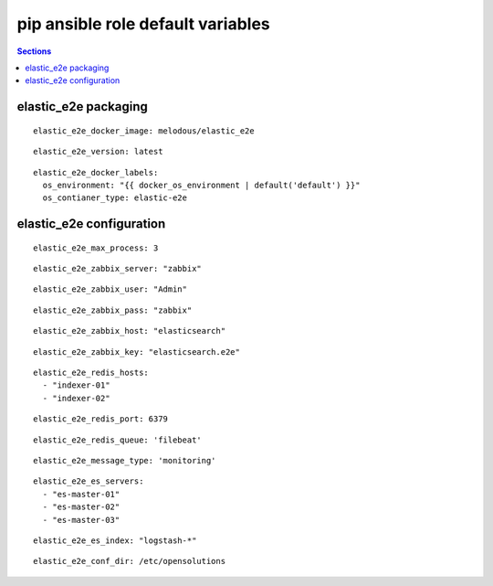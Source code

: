 .. vim: foldmarker=[[[,]]]:foldmethod=marker

pip ansible role default variables
==================================

.. contents:: Sections
   :local:

elastic_e2e packaging
---------------------

.. envvar:: elastic_e2e_docker_imagen

   elastic_e2e docker image

::

  elastic_e2e_docker_image: melodous/elastic_e2e




.. envvar:: elastic_e2e_version

   elastic_e2e docker image version (TAG)

::

  elastic_e2e_version: latest




.. envvar:: elastic_e2e_docker_labels

   Yaml dictionary which maps Docker labels.
   os_environment: Name of the environment, example: Production, by default "default".
   os_contianer_type: Type of the container, by default elastic_e2e.

::

  elastic_e2e_docker_labels:
    os_environment: "{{ docker_os_environment | default('default') }}"
    os_contianer_type: elastic-e2e




elastic_e2e configuration
-------------------------

.. envvar:: elastic_e2e

   Max number of proccess running

::

  elastic_e2e_max_process: 3




.. envvar:: elastic_e2e_zabbix_server

   Zabbix server to connect

::

  elastic_e2e_zabbix_server: "zabbix"




.. envvar:: elastic_e2e_zabbix_user

   zabbix user to connect zabbix API

::

  elastic_e2e_zabbix_user: "Admin"




.. envvar: elastic_e2e_zabbix_pass

   zabbix password to connect zabbix API

::

  elastic_e2e_zabbix_pass: "zabbix"




.. envvar:: elastic_e2e_zabbix_host

   zabbix host with configured item to send the trap

::

  elastic_e2e_zabbix_host: "elasticsearch"




.. envvar:: elastic_e2e_zabbix_key

   zabbix key to send the trap

::

  elastic_e2e_zabbix_key: "elasticsearch.e2e"




.. envvar:: elastic_e2e_redis_hosts

   List of redis server to send the log

::

  elastic_e2e_redis_hosts:
    - "indexer-01"
    - "indexer-02"




.. envvar:: elastic_e2e_redis_port

   Redis servers port

::

  elastic_e2e_redis_port: 6379




.. envvar:: elastic_e2e_redis_queue

   redis queue to send the log

::

  elastic_e2e_redis_queue: 'filebeat'




.. envvar:: elastic_e2e_message_type

   type of the log that will be send as probe

::

  elastic_e2e_message_type: 'monitoring'




.. envvar:: elastic_e2e_es_servers

   List with the ElasticSearch servers

::

  elastic_e2e_es_servers:
    - "es-master-01"
    - "es-master-02"
    - "es-master-03"




.. envvar:: elastic_e2e_es_index
   Index where to check the log/probe

::

  elastic_e2e_es_index: "logstash-*"




.. envvar:: elastic_e2e_conf_dir

   Directory of config file

::

  elastic_e2e_conf_dir: /etc/opensolutions



